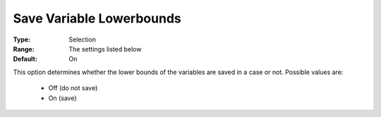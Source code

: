 

.. _option-AIMMS-save_variable_lowerbounds:


Save Variable Lowerbounds
=========================



:Type:	Selection	
:Range:	The settings listed below	
:Default:	On	



This option determines whether the lower bounds of the variables are saved in a case or not. Possible values are:



    *	Off (do not save)
    *	On (save)



